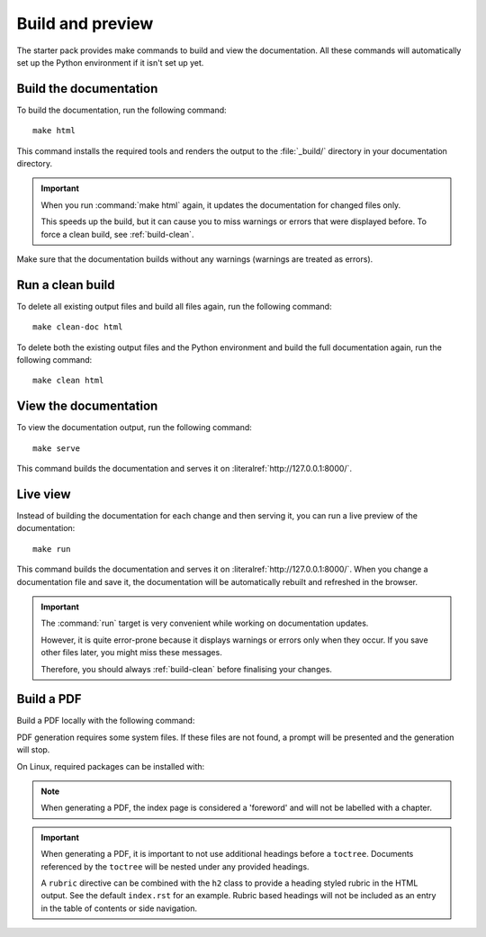 .. _build:

Build and preview
=================

The starter pack provides make commands to build and view the documentation.
All these commands will automatically set up the Python environment if it isn't set up yet.

.. _build-docs:

Build the documentation
-----------------------

To build the documentation, run the following command::

  make html

This command installs the required tools and renders the output to the :file:`_build/` directory in your documentation directory.

.. important::
   When you run :command:`make html` again, it updates the documentation for changed files only.

   This speeds up the build, but it can cause you to miss warnings or errors that were displayed before.
   To force a clean build, see :ref:`build-clean`.

Make sure that the documentation builds without any warnings (warnings are treated as errors).

.. _build-clean:

Run a clean build
-----------------

To delete all existing output files and build all files again, run the following command::

  make clean-doc html

To delete both the existing output files and the Python environment and build the full documentation again, run the following command::

  make clean html

View the documentation
----------------------

To view the documentation output, run the following command::

  make serve

This command builds the documentation and serves it on :literalref:`http://127.0.0.1:8000/`.


Live view
---------

Instead of building the documentation for each change and then serving it, you can run a live preview of the documentation::

  make run

This command builds the documentation and serves it on :literalref:`http://127.0.0.1:8000/`.
When you change a documentation file and save it, the documentation will be automatically rebuilt and refreshed in the browser.

.. important::
   The :command:`run` target is very convenient while working on documentation updates.

   However, it is quite error-prone because it displays warnings or errors only when they occur.
   If you save other files later, you might miss these messages.

   Therefore, you should always :ref:`build-clean` before finalising your changes.

Build a PDF
-----------

Build a PDF locally with the following command:

.. code-block:: none
    make pdf
PDF generation requires some system files. If these files are not found, a prompt will be presented and the generation will stop.

On Linux, required packages can be installed with:

.. code-block:: none
    make pdf-prep-force
.. note::

    When generating a PDF, the index page is considered a 'foreword' and will not be labelled with a chapter.

.. important::

    When generating a PDF, it is important to not use additional headings before a ``toctree``. Documents referenced by the
    ``toctree`` will be nested under any provided headings.

    A ``rubric`` directive can be combined with the ``h2`` class to provide a heading styled rubric in the HTML output. See the default ``index.rst`` for an example.
    Rubric based headings will not be included as an entry in the table of contents or side navigation.